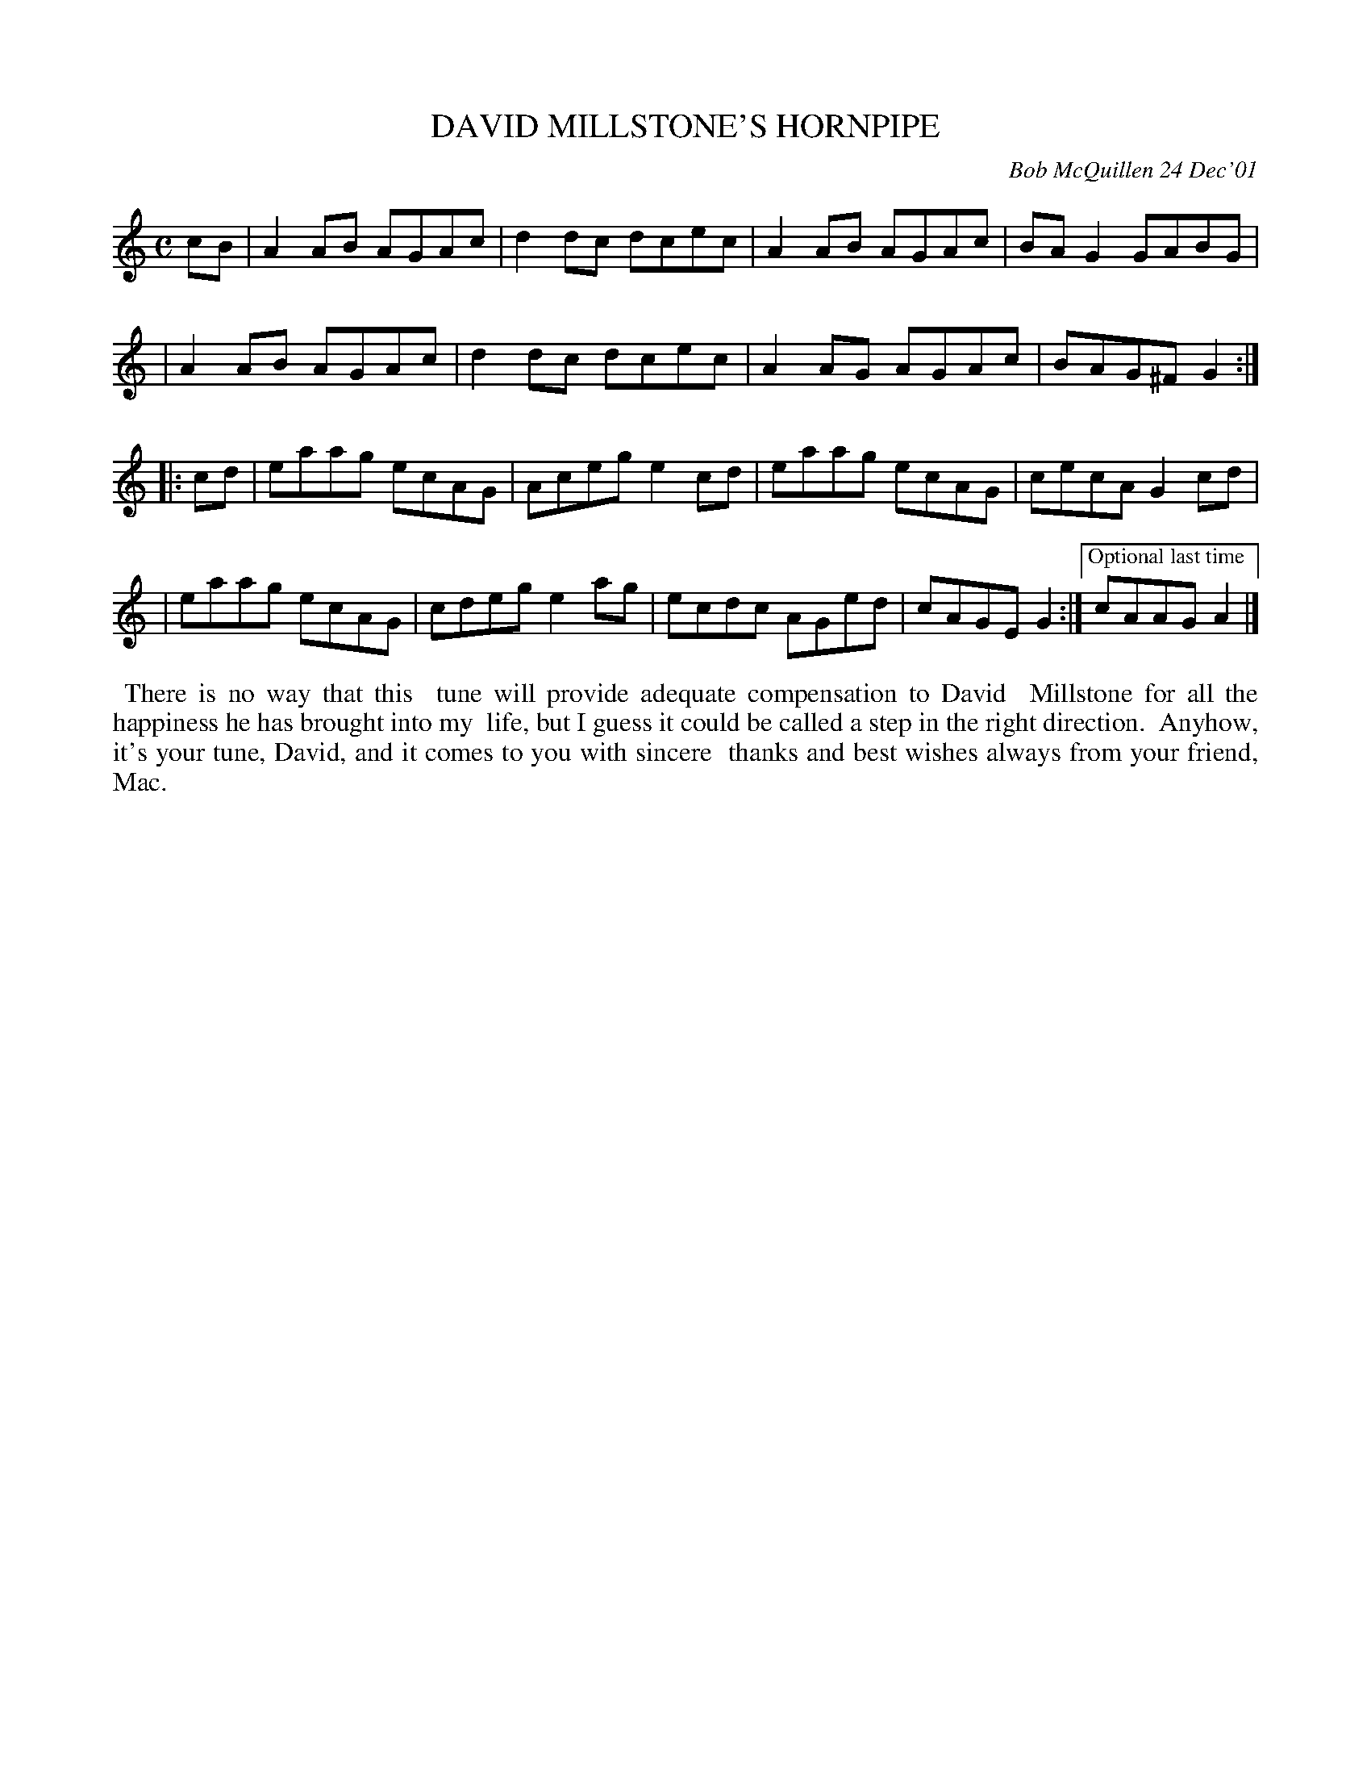 X: 11022
T: DAVID MILLSTONE'S HORNPIPE
C: Bob McQuillen 24 Dec'01
B: Bob's Note Book 11 #22
%R: hornpipe, reel
Z: 2020 John Chambers <jc:trillian.mit.edu>
M: C
L: 1/8
K: Am
cB \
| A2AB AGAc | d2dc dcec | A2AB AGAc | BAG2 GABG |
| A2AB AGAc | d2dc dcec | A2AG AGAc | BAG^F G2 :|
|: cd \
| eaag ecAG | Aceg e2cd | eaag ecAG | cecA G2cd |
| eaag ecAG | cdeg e2ag | ecdc AGed | cAGE G2 :|\
["Optional last time" cAAG A2 |]
%%begintext align
%% There is no way that this
%% tune will provide adequate compensation to David
%% Millstone for all the happiness he has brought into my
%% life, but I guess it could be called a step in the right direction.
%% Anyhow, it's your tune, David, and it comes to you with sincere
%% thanks and best wishes always from your friend, Mac.
%%endtext
